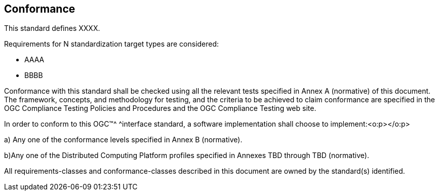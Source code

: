 == Conformance

This standard defines XXXX.

Requirements for N standardization target types are considered:

* AAAA
* BBBB

Conformance with this standard shall be checked using all the relevant tests specified in Annex A (normative) of this document. The framework, concepts, and methodology for testing, and the criteria to be achieved to claim conformance are specified in the OGC Compliance Testing Policies and Procedures and the OGC Compliance Testing web site.

In order to conform to this OGC™^ ^interface standard, a software implementation shall choose
to implement:<o:p></o:p>

a) Any one of the conformance levels specified in Annex B (normative).

b)Any one of the Distributed Computing Platform profiles specified in Annexes TBD through TBD (normative).

All requirements-classes and conformance-classes described in this document are owned by the standard(s) identified.
